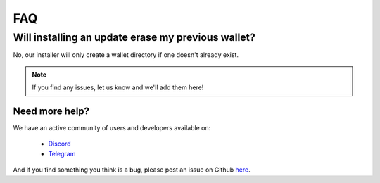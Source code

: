 FAQ
==========================

Will installing an update erase my previous wallet?
---------------------------------------------------
No, our installer will only create a wallet directory if one doesn't already
exist.

.. note:: If you find any issues, let us know and we'll add them here!


Need more help?
^^^^^^^^^^^^^^^

We have an active community of users and developers available on:

    * `Discord`_
    * `Telegram`_

.. _Discord: https://discordapp.com/
.. _Telegram: https://t.me/gladiusio


And if you find something you think is a bug, please post an issue on Github `here <https://github.com/gladiusio/gladius-node/issues/new>`_.
